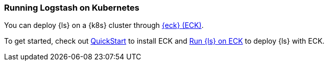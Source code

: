 [[running-logstash-kubernetes]]
=== Running Logstash on Kubernetes
You can deploy {ls} on a {k8s} cluster through https://www.elastic.co/guide/en/cloud-on-k8s/current/index.html[{eck} (ECK)].

To get started, check out https://www.elastic.co/guide/en/cloud-on-k8s/current/k8s-deploy-eck.html[QuickStart] to install ECK
and https://www.elastic.co/guide/en/cloud-on-k8s/current/k8s-logstash.html[Run {ls} on ECK] to deploy {ls} with ECK.
